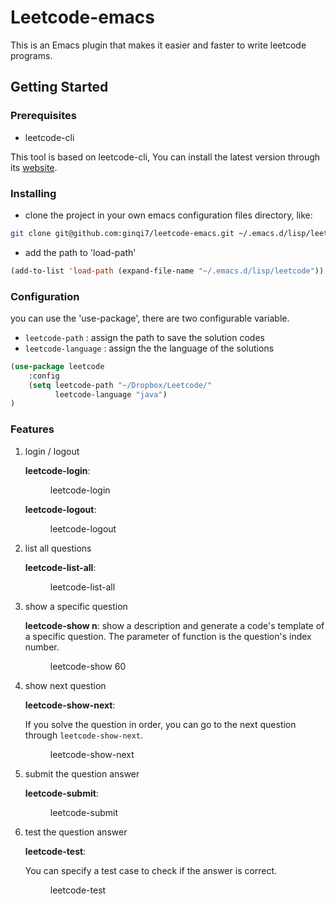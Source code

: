 * Leetcode-emacs

This is an Emacs plugin that makes it easier and faster to write leetcode programs.

** Getting Started
*** Prerequisites
+ leetcode-cli

This tool is based on leetcode-cli, You can install the latest version through its [[https://github.com/skygragon/leetcode-cli][website]].
*** Installing
+ clone the project in your own emacs configuration files directory, like:
#+BEGIN_SRC sh
  git clone git@github.com:ginqi7/leetcode-emacs.git ~/.emacs.d/lisp/leetcode
#+END_SRC

+ add the path to 'load-path'
#+BEGIN_SRC emacs-lisp
  (add-to-list 'load-path (expand-file-name "~/.emacs.d/lisp/leetcode"))
#+END_SRC
*** Configuration 
you can use the 'use-package', there are two configurable variable.
+ =leetcode-path= : assign the path to save the solution codes
+ =leetcode-language= : assign the the language of the solutions

#+BEGIN_SRC emacs-lisp
(use-package leetcode
    :config
    (setq leetcode-path "~/Dropbox/Leetcode/"
          leetcode-language "java")
)
#+END_SRC
*** Features
**** login / logout
*leetcode-login*:

#+CAPTION: leetcode-login
[[./resources/leetcode-login.gif]]

*leetcode-logout*:

#+CAPTION: leetcode-logout
[[./resources/leetcode-logout.gif]]
**** list all questions
*leetcode-list-all*:

#+CAPTION: leetcode-list-all
[[./resources/leetcode-list-all.gif]]
**** show a specific question
*leetcode-show n*:
show a description and generate a code's template of a specific question. The parameter of function is the question's index number.

#+CAPTION: leetcode-show 60
[[./resources/leetcode-show.gif]]
**** show next question
*leetcode-show-next*:

If you solve the question in order, you can go to the next question through =leetcode-show-next=.

#+CAPTION: leetcode-show-next
[[./resources/leetcode-show-next.gif]]
**** submit the question answer
*leetcode-submit*:

#+CAPTION: leetcode-submit
[[./resources/leetcode-submit.gif]]
**** test the question answer
*leetcode-test*:

You can specify a test case to check if the answer is correct.

#+CAPTION: leetcode-test
[[./resources/leetcode-test.gif]]
